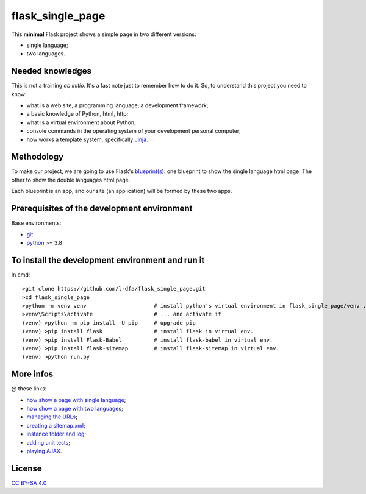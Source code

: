 flask_single_page
=====================

This **minimal** Flask project shows a simple
page in two different versions:

* single language;
* two languages.

Needed knowledges
-------------------

This is not a training *ab initio*. It's a fast note just to remember
how to do it. So, to understand this project you need to know:

* what is a web site, a programming language, a development framework;
* a basic knowledge of Python, html, http;
* what is a virtual environment about Python;
* console commands in the operating system of your development personal computer;
* how works a template system, specifically `Jinja <https://jinja.palletsprojects.com/en/2.11.x/>`_.

Methodology
--------------

To make our project, we are going to use Flask's `blueprint(s) <https://flask.palletsprojects.com/en/1.1.x/tutorial/views/>`_: one blueprint to
show the single language html page. The other to show the double
languages html page.

Each blueprint is an app, and our site (an application) will be formed by these
two apps.

Prerequisites of the development environment
---------------------------------------------

Base environments:

* `git <https://git-scm.com/downloads>`_
* `python <https://www.python.org/downloads/>`_ >= 3.8

To install the development environment and run it
----------------------------------------------------

In cmd::

    >git clone https://github.com/l-dfa/flask_single_page.git
    >cd flask_single_page
    >python -m venv venv                     # install python's virtual environment in flask_single_page/venv ...
    >venv\Scripts\activate                   # ... and activate it
    (venv) >python -m pip install -U pip     # upgrade pip
    (venv) >pip install flask                # install flask in virtual env.
    (venv) >pip install Flask-Babel          # install flask-babel in virtual env.
    (venv) >pip install flask-sitemap        # install flask-sitemap in virtual env.
    (venv) >python run.py
  
More infos
------------

@ these links:

* `how show a page with single language <https://luciano.defalcoalfano.it/blog/show/how_create_minimal_flask_project>`_;
* `how show a page with two languages <https://luciano.defalcoalfano.it/blog/show/how_create_minimal_flask_project_2nd_part>`_;
* `managing the URLs <https://luciano.defalcoalfano.it/blog/show/how_create_minimal_flask_project_3rd_part>`_;
* `creating a sitemap.xml <https://luciano.defalcoalfano.it/blog/show/how_create_minimal_flask_project_4th_part>`_;
* `instance folder and log <https://luciano.defalcoalfano.it/blog/show/how_create_minimal_flask_project_5th_part>`_;
* `adding unit tests <https://luciano.defalcoalfano.it/blog/show/how_create_minimal_flask_project_6th_part>`_;
* `playing AJAX <https://luciano.defalcoalfano.it/blog/show/how_create_minimal_flask_project_7th_part>`_.

License
----------

`CC BY-SA 4.0 <https://creativecommons.org/licenses/by-sa/4.0/>`_
